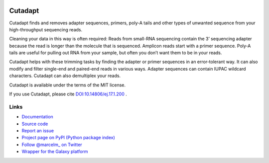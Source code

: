 .. image:: https://travis-ci.org/marcelm/cutadapt.svg?branch=master
    :target: https://travis-ci.org/marcelm/cutadapt
    :alt:

.. image:: https://img.shields.io/pypi/v/cutadapt.svg?branch=master
    :target: https://pypi.python.org/pypi/cutadapt
    :alt:

.. image:: https://codecov.io/gh/marcelm/cutadapt/branch/master/graph/badge.svg
    :target: https://codecov.io/gh/marcelm/cutadapt
    :alt:

.. image:: https://img.shields.io/badge/install%20with-bioconda-brightgreen.svg?style=flat
    :target: http://bioconda.github.io/recipes/cutadapt/README.html
    :alt: install with bioconda


========
Cutadapt
========

Cutadapt finds and removes adapter sequences, primers, poly-A tails and other
types of unwanted sequence from your high-throughput sequencing reads.

Cleaning your data in this way is often required: Reads from small-RNA
sequencing contain the 3’ sequencing adapter because the read is longer than
the molecule that is sequenced. Amplicon reads start with a primer sequence.
Poly-A tails are useful for pulling out RNA from your sample, but often you
don’t want them to be in your reads.

Cutadapt helps with these trimming tasks by finding the adapter or primer
sequences in an error-tolerant way. It can also modify and filter single-end
and paired-end reads in various ways. Adapter sequences can contain IUPAC
wildcard characters. Cutadapt can also demultiplex your reads.

Cutadapt is available under the terms of the MIT license.

If you use Cutadapt, please cite
`DOI:10.14806/ej.17.1.200 <http://dx.doi.org/10.14806/ej.17.1.200>`_ .


Links
-----

* `Documentation <https://cutadapt.readthedocs.io/>`_
* `Source code <https://github.com/marcelm/cutadapt/>`_
* `Report an issue <https://github.com/marcelm/cutadapt/issues>`_
* `Project page on PyPI (Python package index) <https://pypi.python.org/pypi/cutadapt/>`_
* `Follow @marcelm_ on Twitter <https://twitter.com/marcelm_>`_
* `Wrapper for the Galaxy platform <https://github.com/galaxyproject/tools-iuc/tree/master/tools/cutadapt>`_
